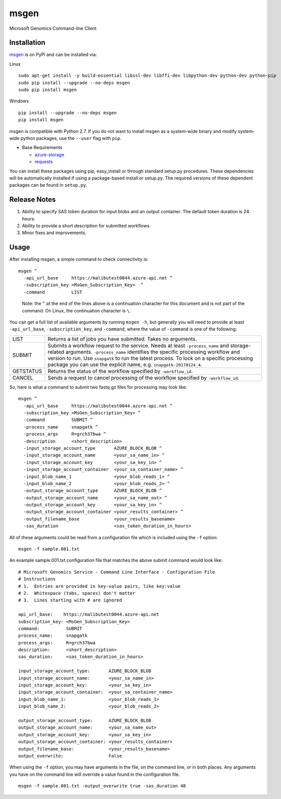 msgen
========
Microsoft Genomics Command-line Client

Installation
------------
`msgen`_ is on PyPI and can be installed via:

Linux

::

  sudo apt-get install -y build-essential libssl-dev libffi-dev libpython-dev python-dev python-pip
  sudo pip install --upgrade --no-deps msgen
  sudo pip install msgen

Windows

::

  pip install --upgrade --no-deps msgen
  pip install msgen


msgen is compatible with Python 2.7. If you do not want to install msgen
as a system-wide binary and modify system-wide python packages, use the
``--user`` flag with ``pip``.

- Base Requirements

  - `azure-storage`_
  - `requests`_


You can install these packages using pip, easy_install or through standard
setup.py procedures. These dependencies will be automatically installed if
using a package-based install or setup.py. The required versions of these
dependent packages can be found in ``setup.py``.

.. _azure-storage: https://pypi.python.org/pypi/azure-storage
.. _requests: https://pypi.python.org/pypi/requests


Release Notes
-------------

1. Ability to specify SAS token duration for input blobs and an output container. The default token duration is 24 hours.
2. Ability to provide a short description for submitted workflows.
3. Minor fixes and improvements.

Usage
-------------

After installing msgen, a simple command to check connectivity is:

::

  msgen ^
    -api_url_base     https://malibutest0044.azure-api.net ^
    -subscription_key <MsGen_Subscription_Key>  ^
    -command          LIST

..

  Note: the ``^`` at the end of the lines above is a continuation character for this document and is not part of the command. On Linux, the continuation character is ``\``.

You can get a full list of available arguments by running ``msgen -h``, but generally you will need to provide
at least ``-api_url_base``, ``-subscription_key``, and ``-command``, where the value of ``-command`` is one of the following:

=========  =====
LIST       Returns a list of jobs you have submitted. Takes no arguments.
SUBMIT     Submits a workflow request to the service. Needs at least ``-process_name`` and storage-related arguments. ``-process_name`` identifies the specific processing workflow and version to run.  Use ``snapgatk`` to run the latest process. To lock on a specific processing package you can use the explicit name, e.g. ``snapgatk-20170124_4``.
GETSTATUS  Returns the status of the workflow specified by ``-workflow_id``.
CANCEL     Sends a request to cancel processing of the workflow specified by ``-workflow_id``.
=========  =====

So, here is what a command to submit two fastq.gz files for processing may look like:

::

  msgen ^
    -api_url_base     https://malibutest0044.azure-api.net ^
    -subscription_key <MsGen_Subscription_Key> ^
    -command          SUBMIT ^
    -process_name     snapgatk ^
    -process_args     R=grch37bwa ^
    -description      <short_description>
    -input_storage_account_type       AZURE_BLOCK_BLOB ^
    -input_storage_account_name       <your_sa_name_in> ^
    -input_storage_account_key        <your_sa_key_in> ^
    -input_storage_account_container  <your_sa_container_name> ^
    -input_blob_name_1                <your_blob_reads_1> ^
    -input_blob_name_2                <your_blob_reads_2> ^
    -output_storage_account_type      AZURE_BLOCK_BLOB ^
    -output_storage_account_name      <your_sa_name_out> ^
    -output_storage_account_key       <your_sa_key_in> ^
    -output_storage_account_container <your_results_container> ^
    -output_filename_base             <your_results_basename>
    -sas_duration                     <sas_token_duration_in_hours>

All of these arguments could be read from a configuration file which is included using the ``-f`` option:

::

  msgen -f sample.001.txt

An example sample.001.txt configuration file that matches the above submit command would look like:

::

  # Microsoft Genomics Service - Command Line Interface - Configuration File
  # Instructions
  # 1.  Entries are provided in key-value pairs, like key:value
  # 2.  Whitespace (tabs, spaces) don't matter
  # 3.  Lines starting with # are ignored

  api_url_base:    https://malibutest0044.azure-api.net
  subscription_key: <MsGen_Subscription_Key>
  command:          SUBMIT
  process_name:     snapgatk
  process_args:     R=grch37bwa
  description:      <short_description>
  sas_duration:     <sas_token_duration_in_hours>

  input_storage_account_type:       AZURE_BLOCK_BLOB
  input_storage_account_name:       <your_sa_name_in>
  input_storage_account_key:        <your_sa_key_in>
  input_storage_account_container:  <your_sa_container_name>
  input_blob_name_1:                <your_blob_reads_1>
  input_blob_name_2:                <your_blob_reads_2>

  output_storage_account_type:      AZURE_BLOCK_BLOB
  output_storage_account_name:      <your_sa_name_out>
  output_storage_account_key:       <your_sa_key_in>
  output_storage_account_container: <your_results_container>
  output_filename_base:             <your_results_basename>
  output_overwrite:                 False

When using the ``-f`` option, you may have arguments in the file, on the command line, or in both places.
Any arguments you have on the command line will override a value found in the configuration file.

::

  msgen -f sample.001.txt -output_overwrite true -sas_duration 48


